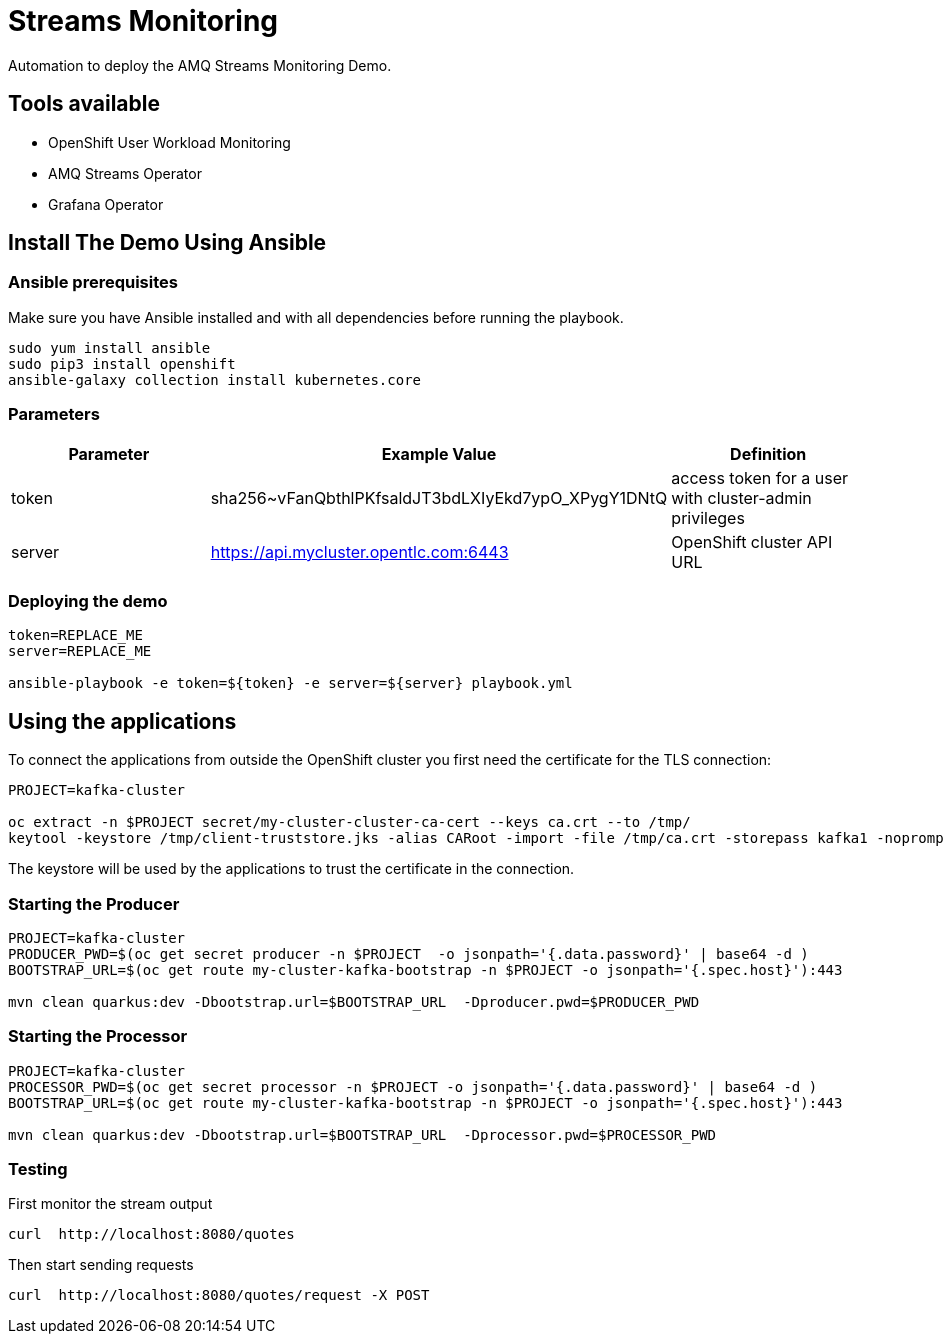 = Streams Monitoring

Automation to deploy the AMQ Streams Monitoring Demo.

== Tools available

* OpenShift User Workload Monitoring
* AMQ Streams Operator
* Grafana Operator

== Install The Demo Using Ansible

=== Ansible prerequisites

Make sure you have Ansible installed and with all dependencies before running the playbook.

----
sudo yum install ansible
sudo pip3 install openshift
ansible-galaxy collection install kubernetes.core
----

=== Parameters

[options="header"]
|=======================
| Parameter | Example Value                                      | Definition
| token     | sha256~vFanQbthlPKfsaldJT3bdLXIyEkd7ypO_XPygY1DNtQ | access token for a user with cluster-admin privileges
| server    | https://api.mycluster.opentlc.com:6443             | OpenShift cluster API URL
|=======================


=== Deploying the demo

----
token=REPLACE_ME
server=REPLACE_ME

ansible-playbook -e token=${token} -e server=${server} playbook.yml
----

== Using the applications

To connect the applications from outside the OpenShift cluster you first need the certificate for the TLS connection:

----
PROJECT=kafka-cluster

oc extract -n $PROJECT secret/my-cluster-cluster-ca-cert --keys ca.crt --to /tmp/
keytool -keystore /tmp/client-truststore.jks -alias CARoot -import -file /tmp/ca.crt -storepass kafka1 -noprompt
----

The keystore will be used by the applications to trust the certificate in the connection.


=== Starting the Producer

----
PROJECT=kafka-cluster
PRODUCER_PWD=$(oc get secret producer -n $PROJECT  -o jsonpath='{.data.password}' | base64 -d )
BOOTSTRAP_URL=$(oc get route my-cluster-kafka-bootstrap -n $PROJECT -o jsonpath='{.spec.host}'):443

mvn clean quarkus:dev -Dbootstrap.url=$BOOTSTRAP_URL  -Dproducer.pwd=$PRODUCER_PWD
----

=== Starting the Processor

----
PROJECT=kafka-cluster
PROCESSOR_PWD=$(oc get secret processor -n $PROJECT -o jsonpath='{.data.password}' | base64 -d )
BOOTSTRAP_URL=$(oc get route my-cluster-kafka-bootstrap -n $PROJECT -o jsonpath='{.spec.host}'):443

mvn clean quarkus:dev -Dbootstrap.url=$BOOTSTRAP_URL  -Dprocessor.pwd=$PROCESSOR_PWD
----

=== Testing

First monitor the stream output

----
curl  http://localhost:8080/quotes
----

Then start sending requests

----
curl  http://localhost:8080/quotes/request -X POST
----
